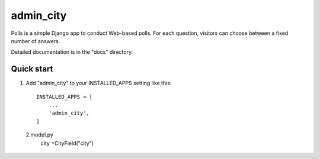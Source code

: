 ============
admin_city
============

Polls is a simple Django app to conduct Web-based polls. For each
question, visitors can choose between a fixed number of answers.

Detailed documentation is in the "docs" directory.

Quick start
-----------

1. Add "admin_city" to your INSTALLED_APPS setting like this::

    INSTALLED_APPS = [
        ...
        'admin_city',
    ]

 2.model.py
	city =CityField("city")
